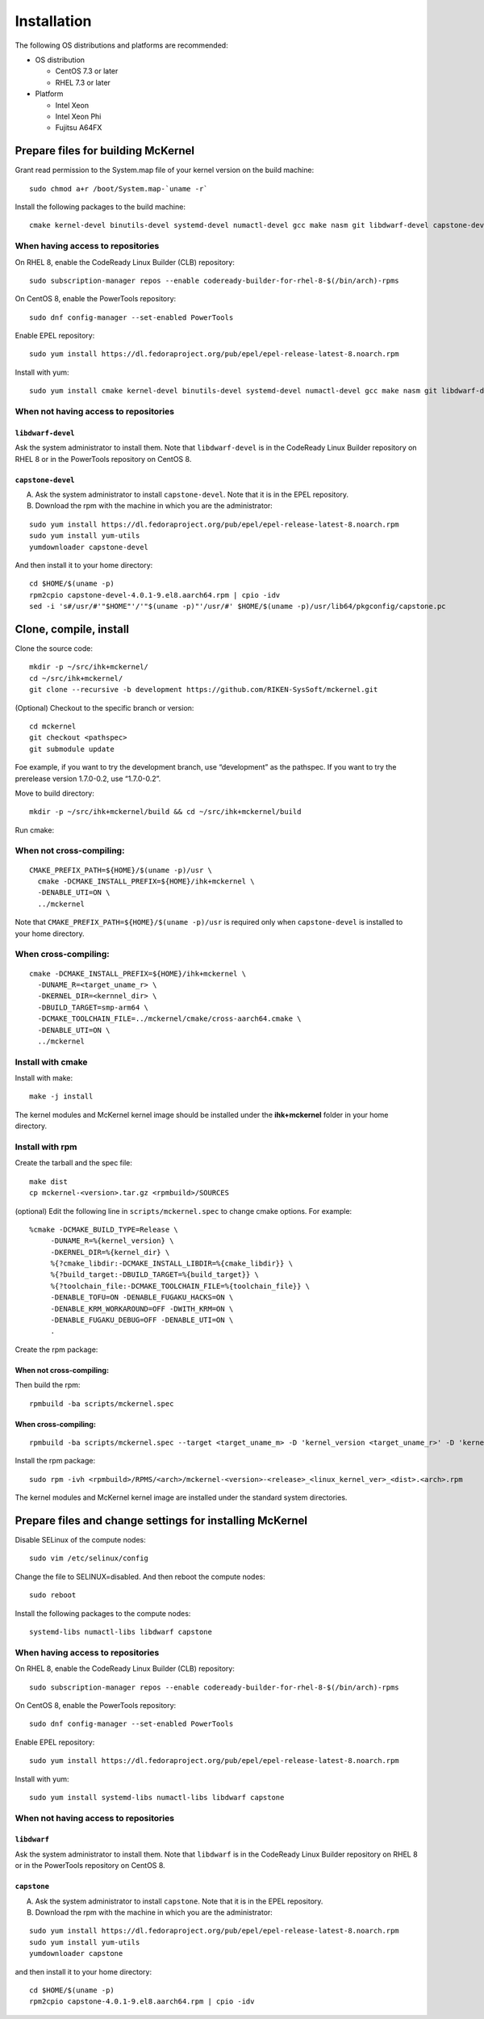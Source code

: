 .. highlight:: bash

Installation
============

The following OS distributions and platforms are recommended:

* OS distribution

  * CentOS 7.3 or later
  * RHEL 7.3 or later

* Platform

  * Intel Xeon
  * Intel Xeon Phi
  * Fujitsu A64FX

Prepare files for building McKernel
-----------------------------------

Grant read permission to the System.map file of your kernel version on the build machine:

::

   sudo chmod a+r /boot/System.map-`uname -r`

Install the following packages to the build machine:

::

   cmake kernel-devel binutils-devel systemd-devel numactl-devel gcc make nasm git libdwarf-devel capstone-devel

When having access to repositories
~~~~~~~~~~~~~~~~~~~~~~~~~~~~~~~~~~

On RHEL 8, enable the CodeReady Linux Builder (CLB) repository:

::

   sudo subscription-manager repos --enable codeready-builder-for-rhel-8-$(/bin/arch)-rpms

On CentOS 8, enable the PowerTools repository:

::

   sudo dnf config-manager --set-enabled PowerTools

Enable EPEL repository:

::

   sudo yum install https://dl.fedoraproject.org/pub/epel/epel-release-latest-8.noarch.rpm

Install with yum:

::

   sudo yum install cmake kernel-devel binutils-devel systemd-devel numactl-devel gcc make nasm git libdwarf-devel capstone-devel

When not having access to repositories
~~~~~~~~~~~~~~~~~~~~~~~~~~~~~~~~~~~~~~

``libdwarf-devel``
""""""""""""""""""

Ask the system administrator to install them. Note that ``libdwarf-devel`` is in the CodeReady Linux Builder repository on RHEL 8 or in the PowerTools repository on CentOS 8.

``capstone-devel``
""""""""""""""""""

A. Ask the system administrator to install ``capstone-devel``. Note that it is in the EPEL repository.

B. Download the rpm with the machine in which you are the administrator:

::

   sudo yum install https://dl.fedoraproject.org/pub/epel/epel-release-latest-8.noarch.rpm
   sudo yum install yum-utils
   yumdownloader capstone-devel

And then install it to your home directory:

::

   cd $HOME/$(uname -p)
   rpm2cpio capstone-devel-4.0.1-9.el8.aarch64.rpm | cpio -idv
   sed -i 's#/usr/#'"$HOME"'/'"$(uname -p)"'/usr/#' $HOME/$(uname -p)/usr/lib64/pkgconfig/capstone.pc


Clone, compile, install
--------------------------

Clone the source code:

::

   mkdir -p ~/src/ihk+mckernel/
   cd ~/src/ihk+mckernel/
   git clone --recursive -b development https://github.com/RIKEN-SysSoft/mckernel.git

(Optional) Checkout to the specific branch or version:

::

   cd mckernel
   git checkout <pathspec>
   git submodule update

Foe example, if you want to try the development branch, use
“development” as the pathspec. If you want to try the prerelease version
1.7.0-0.2, use “1.7.0-0.2”.

Move to build directory:

::

   mkdir -p ~/src/ihk+mckernel/build && cd ~/src/ihk+mckernel/build

Run cmake:

When not cross-compiling:
~~~~~~~~~~~~~~~~~~~~~~~~~

::

   CMAKE_PREFIX_PATH=${HOME}/$(uname -p)/usr \
     cmake -DCMAKE_INSTALL_PREFIX=${HOME}/ihk+mckernel \
     -DENABLE_UTI=ON \
     ../mckernel

Note that ``CMAKE_PREFIX_PATH=${HOME}/$(uname -p)/usr`` is required only when ``capstone-devel`` is installed to your home directory.

When cross-compiling:
~~~~~~~~~~~~~~~~~~~~~

::

   cmake -DCMAKE_INSTALL_PREFIX=${HOME}/ihk+mckernel \
     -DUNAME_R=<target_uname_r> \
     -DKERNEL_DIR=<kernnel_dir> \
     -DBUILD_TARGET=smp-arm64 \
     -DCMAKE_TOOLCHAIN_FILE=../mckernel/cmake/cross-aarch64.cmake \
     -DENABLE_UTI=ON \
     ../mckernel

Install with cmake
~~~~~~~~~~~~~~~~~~

Install with make:

::

   make -j install

The kernel modules and McKernel kernel image should be installed
under the **ihk+mckernel** folder in your home directory.

Install with rpm
~~~~~~~~~~~~~~~~~~~~

Create the tarball and the spec file:

::

   make dist
   cp mckernel-<version>.tar.gz <rpmbuild>/SOURCES

(optional) Edit the following line in ``scripts/mckernel.spec`` to change
cmake options. For example:

::

   %cmake -DCMAKE_BUILD_TYPE=Release \
	-DUNAME_R=%{kernel_version} \
	-DKERNEL_DIR=%{kernel_dir} \
	%{?cmake_libdir:-DCMAKE_INSTALL_LIBDIR=%{cmake_libdir}} \
	%{?build_target:-DBUILD_TARGET=%{build_target}} \
	%{?toolchain_file:-DCMAKE_TOOLCHAIN_FILE=%{toolchain_file}} \
	-DENABLE_TOFU=ON -DENABLE_FUGAKU_HACKS=ON \
	-DENABLE_KRM_WORKAROUND=OFF -DWITH_KRM=ON \
	-DENABLE_FUGAKU_DEBUG=OFF -DENABLE_UTI=ON \
	.

Create the rpm package:

When not cross-compiling:
"""""""""""""""""""""""""

Then build the rpm:

::

   rpmbuild -ba scripts/mckernel.spec

When cross-compiling:
"""""""""""""""""""""

::

   rpmbuild -ba scripts/mckernel.spec --target <target_uname_m> -D 'kernel_version <target_uname_r>' -D 'kernel_dir <kernel_source>'

Install the rpm package:

::

   sudo rpm -ivh <rpmbuild>/RPMS/<arch>/mckernel-<version>-<release>_<linux_kernel_ver>_<dist>.<arch>.rpm

The kernel modules and McKernel kernel image are installed under the
standard system directories.

Prepare files and change settings for installing McKernel
---------------------------------------------------------

Disable SELinux of the compute nodes:

::

   sudo vim /etc/selinux/config

Change the file to SELINUX=disabled. And then reboot the compute nodes:

::

   sudo reboot

Install the following packages to the compute nodes:

::

   systemd-libs numactl-libs libdwarf capstone

When having access to repositories
~~~~~~~~~~~~~~~~~~~~~~~~~~~~~~~~~~

On RHEL 8, enable the CodeReady Linux Builder (CLB) repository:

::

   sudo subscription-manager repos --enable codeready-builder-for-rhel-8-$(/bin/arch)-rpms

On CentOS 8, enable the PowerTools repository:

::

   sudo dnf config-manager --set-enabled PowerTools

Enable EPEL repository:

::

   sudo yum install https://dl.fedoraproject.org/pub/epel/epel-release-latest-8.noarch.rpm

Install with yum:

::

   sudo yum install systemd-libs numactl-libs libdwarf capstone

When not having access to repositories
~~~~~~~~~~~~~~~~~~~~~~~~~~~~~~~~~~~~~~

``libdwarf``
""""""""""""

Ask the system administrator to install them. Note that ``libdwarf`` is in the CodeReady Linux Builder repository on RHEL 8 or in the PowerTools repository on CentOS 8.

``capstone``
""""""""""""

A. Ask the system administrator to install ``capstone``. Note that it is in the EPEL repository.

B. Download the rpm with the machine in which you are the administrator:

::

   sudo yum install https://dl.fedoraproject.org/pub/epel/epel-release-latest-8.noarch.rpm
   sudo yum install yum-utils
   yumdownloader capstone

and then install it to your home directory:

::

   cd $HOME/$(uname -p)
   rpm2cpio capstone-4.0.1-9.el8.aarch64.rpm | cpio -idv
